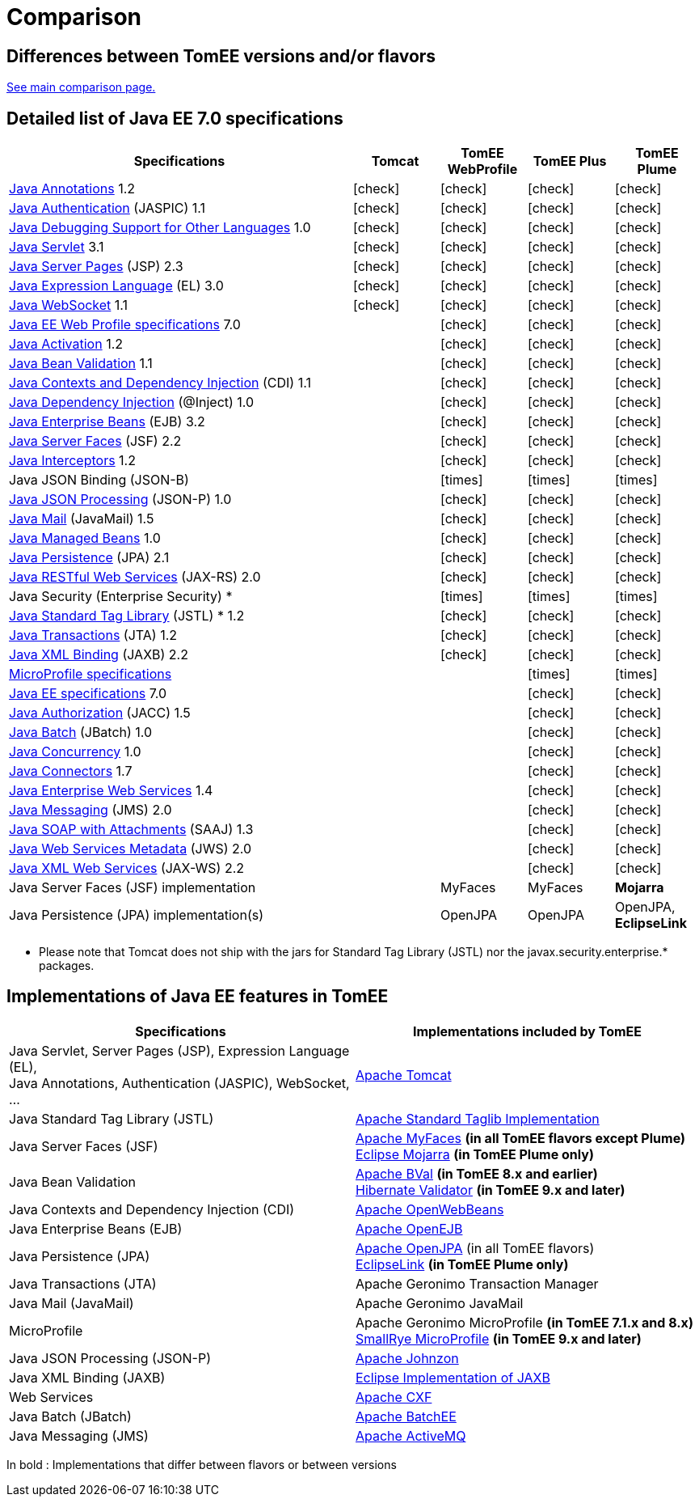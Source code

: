 = Comparison
:index-group: General Information
:jbake-date: 2018-12-05
:jbake-type: page
:jbake-status: published
:icons: font
:y: icon:check[role="green"]
:n: icon:times[role="red"]

== Differences between TomEE versions and/or flavors

xref:../../comparison.adoc[See main comparison page.]

== [[specifications]] Detailed list of Java EE 7.0 specifications

[options="header",cols="4,4*^1"]
|===
|Specifications|Tomcat|TomEE WebProfile|TomEE Plus|TomEE Plume
// TOMCAT
|https://jcp.org/en/jsr/detail?id=250[Java Annotations^] 1.2|{y}|{y}|{y}|{y}
|https://jcp.org/en/jsr/detail?id=196[Java Authentication^] (JASPIC) 1.1|{y}|{y}|{y}|{y}
|https://jcp.org/en/jsr/detail?id=45[Java Debugging Support for Other Languages^] 1.0|{y}|{y}|{y}|{y}
|https://jcp.org/en/jsr/detail?id=340[Java Servlet^] 3.1|{y}|{y}|{y}|{y}
|https://jcp.org/en/jsr/detail?id=245[Java Server Pages^] (JSP) 2.3|{y}|{y}|{y}|{y}
|https://jcp.org/en/jsr/detail?id=341[Java Expression Language^] (EL) 3.0|{y}|{y}|{y}|{y}
|https://jcp.org/en/jsr/detail?id=356[Java WebSocket^] 1.1|{y}|{y}|{y}|{y}
// WEB PROFILE
|https://download.oracle.com/otn-pub/jcp/java_ee-7-mrel-eval-spec/WebProfile.pdf[Java EE Web Profile specifications^] 7.0||{y}|{y}|{y}
|https://jcp.org/en/jsr/detail?id=925[Java Activation^] 1.2||{y}|{y}|{y}
|https://jcp.org/en/jsr/detail?id=349[Java Bean Validation^] 1.1||{y}|{y}|{y}
|https://jcp.org/en/jsr/detail?id=346[Java Contexts and Dependency Injection^] (CDI) 1.1||{y}|{y}|{y}
|https://jcp.org/en/jsr/detail?id=330[Java Dependency Injection^] (@Inject) 1.0||{y}|{y}|{y}
|https://jcp.org/en/jsr/detail?id=345[Java Enterprise Beans^] (EJB) 3.2||{y}|{y}|{y}
|https://jcp.org/en/jsr/detail?id=344[Java Server Faces^] (JSF) 2.2||{y}|{y}|{y}
|https://jcp.org/en/jsr/detail?id=318[Java Interceptors^] 1.2||{y}|{y}|{y}
|Java JSON Binding (JSON-B)||{n}|{n}|{n}
|https://jcp.org/en/jsr/detail?id=353[Java JSON Processing^] (JSON-P) 1.0||{y}|{y}|{y}
|https://jcp.org/en/jsr/detail?id=919[Java Mail^] (JavaMail) 1.5||{y}|{y}|{y}
|https://jcp.org/en/jsr/detail?id=316[Java Managed Beans^] 1.0||{y}|{y}|{y}
|https://jcp.org/en/jsr/detail?id=338[Java Persistence^] (JPA) 2.1||{y}|{y}|{y}
|https://jcp.org/en/jsr/detail?id=339[Java RESTful Web Services^] (JAX-RS) 2.0||{y}|{y}|{y}
|Java Security (Enterprise Security) *||{n}|{n}|{n}
|https://jcp.org/en/jsr/detail?id=52[Java Standard Tag Library^] (JSTL) * 1.2||{y}|{y}|{y}
|https://jcp.org/en/jsr/detail?id=907[Java Transactions^] (JTA) 1.2||{y}|{y}|{y}
|https://jcp.org/en/jsr/detail?id=222[Java XML Binding^] (JAXB) 2.2||{y}|{y}|{y}
// MICRO PROFILE
|https://download.eclipse.org/microprofile/microprofile-1.4/microprofile-spec-1.4.html[MicroProfile specifications^]|||{n}|{n}
// FULL EE
|https://jcp.org/en/jsr/detail?id=342[Java EE specifications^] 7.0|||{y}|{y}
|https://jcp.org/en/jsr/detail?id=115[Java Authorization^] (JACC) 1.5|||{y}|{y}
|https://jcp.org/en/jsr/detail?id=352[Java Batch^] (JBatch) 1.0|||{y}|{y}
|https://jcp.org/en/jsr/detail?id=236[Java Concurrency^] 1.0|||{y}|{y}
|https://jcp.org/en/jsr/detail?id=322[Java Connectors^] 1.7|||{y}|{y}
|https://jcp.org/en/jsr/detail?id=109[Java Enterprise Web Services^] 1.4|||{y}|{y}
|https://jcp.org/en/jsr/detail?id=343[Java Messaging^] (JMS) 2.0|||{y}|{y}
|https://jcp.org/en/jsr/platform?listBy=3&listByType=platform[Java SOAP with Attachments^] (SAAJ) 1.3|||{y}|{y}
|https://jcp.org/en/jsr/detail?id=181[Java Web Services Metadata^] (JWS) 2.0|||{y}|{y}
|https://jcp.org/en/jsr/detail?id=224[Java XML Web Services^] (JAX-WS) 2.2|||{y}|{y}
// IMPLEMENTATIONS
|Java Server Faces (JSF) implementation||MyFaces|MyFaces|*Mojarra*
|Java Persistence (JPA) implementation(s)||OpenJPA|OpenJPA|OpenJPA, *EclipseLink*
|===

* Please note that Tomcat does not ship with the jars for Standard Tag Library (JSTL) nor the javax.security.enterprise.* packages.

== [[implementations]] Implementations of Java EE features in TomEE

[options="header",cols="1,1"]
|===
|Specifications|Implementations included by TomEE
|Java Servlet, Server Pages (JSP), Expression Language (EL), +
Java Annotations, Authentication (JASPIC), WebSocket, ... |
https://tomcat.apache.org/[Apache Tomcat^]
|Java{nbsp}Standard{nbsp}Tag{nbsp}Library{nbsp}(JSTL)|https://tomcat.apache.org/taglibs.html[Apache Standard Taglib Implementation^]
|Java Server Faces (JSF)|
https://myfaces.apache.org/[Apache MyFaces^] *(in all TomEE flavors except Plume)* +
https://projects.eclipse.org/projects/ee4j.mojarra[Eclipse Mojarra^] *(in TomEE Plume only)*
|Java Bean Validation|
https://bval.apache.org/[Apache BVal^] *(in TomEE 8.x and earlier)* +
https://hibernate.org/validator/[Hibernate Validator^] *(in TomEE 9.x and later)*
|Java Contexts and Dependency Injection (CDI)|https://openwebbeans.apache.org/[Apache OpenWebBeans^]
|Java Enterprise Beans (EJB)|https://openejb.apache.org/[Apache OpenEJB^]
|Java Persistence (JPA)|
https://openjpa.apache.org/[Apache OpenJPA^] (in all TomEE flavors) +
https://www.eclipse.org/eclipselink/[EclipseLink^] *(in TomEE Plume only)*
|Java Transactions (JTA)|Apache{nbsp}Geronimo{nbsp}Transaction{nbsp}Manager
|Java Mail (JavaMail)|Apache Geronimo JavaMail
|MicroProfile|
Apache Geronimo MicroProfile *(in TomEE 7.1.x and 8.x)* +
https://smallrye.io/[SmallRye MicroProfile^] *(in TomEE 9.x and later)*
|Java JSON Processing (JSON-P)|
https://johnzon.apache.org/[Apache Johnzon^]
|Java XML Binding (JAXB)|https://projects.eclipse.org/projects/ee4j.jaxb-impl[Eclipse Implementation of JAXB^]
|Web Services|https://cxf.apache.org/[Apache CXF^]
|Java Batch (JBatch)|https://geronimo.apache.org/batchee/[Apache BatchEE^]
|Java Messaging (JMS)|https://activemq.apache.org/[Apache ActiveMQ^]
|===

In bold : Implementations that differ between flavors or between versions
